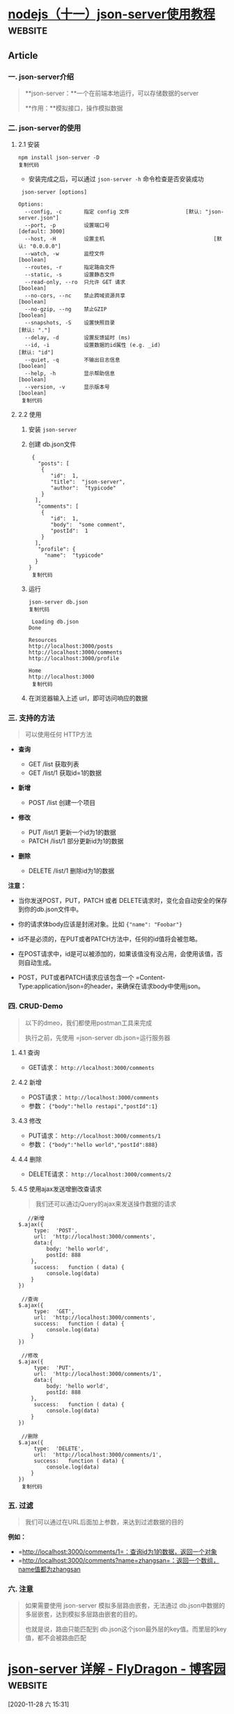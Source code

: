 * [[https://juejin.cn/post/6844903954002755592][nodejs（十一）json-server使用教程]] :website:

** Article

*** 一. json-server介绍


 #+BEGIN_QUOTE
   **json-server：**一个在前端本地运行，可以存储数据的server

   **作用：**模拟接口，操作模拟数据
 #+END_QUOTE

*** 二. json-server的使用


**** 2.1 安装


 #+BEGIN_EXAMPLE
      npm install json-server -D
      复制代码
 #+END_EXAMPLE

 - 安装完成之后，可以通过 =json-server -h= 命令检查是否安装成功

 #+BEGIN_EXAMPLE
      json-server [options] 

     Options:
       --config, -c       指定 config 文件                  [默认: "json-server.json"]
       --port, -p         设置端口号                                   [default: 3000]
       --host, -H         设置主机                                   [默认: "0.0.0.0"]
       --watch, -w        监控文件                                           [boolean]
       --routes, -r       指定路由文件
       --static, -s       设置静态文件
       --read-only, --ro  只允许 GET 请求                                    [boolean]
       --no-cors, --nc    禁止跨域资源共享                                   [boolean]
       --no-gzip, --ng    禁止GZIP                                          [boolean]
       --snapshots, -S    设置快照目录                                     [默认: "."]
       --delay, -d        设置反馈延时 (ms)
       --id, -i           设置数据的id属性 (e.g. _id)                     [默认: "id"]
       --quiet, -q        不输出日志信息                                     [boolean]
       --help, -h         显示帮助信息                                       [boolean]
       --version, -v      显示版本号                                         [boolean]
      复制代码
 #+END_EXAMPLE

**** 2.2 使用


 1. 安装 =json-server=

 2. 创建 db.json文件

    #+BEGIN_EXAMPLE
         {
           "posts": [
            {
               "id":  1,
               "title":  "json-server",
               "author":  "typicode"
            }
          ],
           "comments": [
            {
               "id":  1,
               "body":  "some comment",
               "postId":  1
            }
          ],
           "profile": {
             "name":  "typicode"
          }
        }
         复制代码
    #+END_EXAMPLE

 3. 运行

    #+BEGIN_EXAMPLE
         json-server db.json
         复制代码
    #+END_EXAMPLE

    #+BEGIN_EXAMPLE
         Loading db.json
        Done

        Resources
        http://localhost:3000/posts
        http://localhost:3000/comments
        http://localhost:3000/profile

        Home
        http://localhost:3000
         复制代码
    #+END_EXAMPLE

 4. 在浏览器输入上述 url，即可访问响应的数据

*** 三. 支持的方法


 #+BEGIN_QUOTE
   可以使用任何 HTTP方法
 #+END_QUOTE

 - *查询*

   - GET /list 获取列表
   - GET /list/1 获取id=1的数据

 - *新增*

   - POST /list 创建一个项目

 - *修改*

   - PUT /list/1 更新一个id为1的数据
   - PATCH /list/1 部分更新id为1的数据

 - *删除*

   - DELETE /list/1 删除id为1的数据

 *注意：*

 - 当你发送POST，PUT，PATCH 或者 DELETE请求时，变化会自动安全的保存到你的db.json文件中。

 - 你的请求体body应该是封闭对象。比如 ={"name": "Foobar"}=

 - id不是必须的，在PUT或者PATCH方法中，任何的id值将会被忽略。

 - 在POST请求中，id是可以被添加的，如果该值没有没占用，会使用该值，否则自动生成。

 - POST，PUT或者PATCH请求应该包含一个 =Content-Type:application/json=的header，来确保在请求body中使用json。

*** 四. CRUD-Demo


 #+BEGIN_QUOTE
   以下的dmeo，我们都使用postman工具来完成

   执行之前，先使用 =json-server db.json=运行服务器
 #+END_QUOTE

**** 4.1 查询


 - GET请求： =http://localhost:3000/comments=

**** 4.2 新增


 - POST请求： =http://localhost:3000/comments=
 - 参数： ={"body":"hello restapi","postId":1}=

**** 4.3 修改


 - PUT请求： =http://localhost:3000/comments/1=
 - 参数： ={"body":"hello world","postId":888}=

**** 4.4 删除


 - DELETE请求： =http://localhost:3000/comments/2=

**** 4.5 使用ajax发送增删改查请求


 #+BEGIN_QUOTE
   我们还可以通过jQuery的ajax来发送操作数据的请求
 #+END_QUOTE

 #+BEGIN_EXAMPLE
        //新增
     $.ajax({
          type:  'POST',
          url:  'http://localhost:3000/comments',
          data:{
              body: 'hello world',
              postId: 888
         },
          success:   function ( data) {
              console.log(data)
         }
     })

      //查询
     $.ajax({
          type:  'GET',
          url:  'http://localhost:3000/comments',
          success:   function ( data) {
              console.log(data)
         }
     })

      //修改
     $.ajax({
          type:  'PUT',
          url:  'http://localhost:3000/comments/1',
          data:{
              body: 'hello world',
              postId: 888
         },
          success:   function ( data) {
              console.log(data)
         }
     })

      //删除
     $.ajax({
          type:  'DELETE',
          url:  'http://localhost:3000/comments/1',
          success:   function ( data) {
              console.log(data)
         }
     })
      复制代码
 #+END_EXAMPLE

*** 五. 过滤


 #+BEGIN_QUOTE
   我们可以通过在URL后面加上参数，来达到过滤数据的目的
 #+END_QUOTE

 *例如：*

 - =http://localhost:3000/comments/1=：查询id为1的数据，返回一个对象
 - =http://localhost:3000/comments?name=zhangsan=：返回一个数组，name值都为zhangsan

*** 六. 注意


 #+BEGIN_QUOTE
   如果需要使用 json-server 模拟多层路由嵌套，无法通过 db.json中数据的多层嵌套，达到模拟多层路由嵌套的目的。

   也就是说，路由只能匹配到 db.json这个json最外层的key值。而里层的key值，都不会被路由匹配
 #+END_QUOTE

* [[https://www.cnblogs.com/fly_dragon/p/9150732.html][json-server 详解 - FlyDragon - 博客园]]                             :website:

[2020-11-28 六 15:31]

** Article

JSON-Server 是一个 Node 模块，运行 Express 服务器，你可以指定一个 json 文件作为 api 的数据源。

*** 安装json-server


 #+BEGIN_EXAMPLE
      npm install -g json-server
 #+END_EXAMPLE

*** 启动 json-server


 =json-server=可以直接把一个 =json=文件托管成一个具备全 =RESTful=风格的 =API=,并支持跨域、 =jsonp=、路由订制、数据快照保存等功能的 web 服务器。

 db.json文件的内容：

 #+BEGIN_EXAMPLE
      {
       "course": [
         {
           "id": 1000,
           "course_name": "马连白米且",
           "autor": "袁明",
           "college": "金并即总变史",
           "category_Id": 2
         },
         {
           "id": 1001,
           "course_name": "公拉农题队始果动",
           "autor": "高丽",
           "college": "先了队叫及便",
           "category_Id": 2
         }
       }
     }
 #+END_EXAMPLE

 例如以下命令，把 =db.json=文件托管成一个 web 服务。

 #+BEGIN_EXAMPLE
      $ json-server --watch --port 53000 db.json
 #+END_EXAMPLE

 输出类似以下内容，说明启动成功。

 #+BEGIN_EXAMPLE
      \{^_^}/ hi!

     Loading db.json
     Done

     Resources
     http://localhost:53000/course

     Home
     http://localhost:53000

     Type s + enter at any time to create a snapshot of the database
     Watching...
 #+END_EXAMPLE

 此时，你可以打开你的浏览器，然后输入： [[http://localhost:53000/course]]

*** json-server 的相关启动参数


 - 语法： =json-server [options] =

 - 选项列表：

 | 参数                 | 简写   | 默认值                                                | 说明                               |
 |----------------------+--------+-------------------------------------------------------+------------------------------------|
 | --config             | -c     | 指定配置文件                                          | [默认值: "json-server.json"]       |
 | --port               | -p     | 设置端口 [默认值: 3000]                               | Number                             |
 | --host               | -H     | 设置域 [默认值: "0.0.0.0"]                            | String                             |
 | --watch              | -w     | Watch file(s)                                         | 是否监听                           |
 | --routes             | -r     | 指定自定义路由                                        |                                    |
 | --middlewares        | -m     | 指定中间件 files                                      | [数组]                             |
 | --static             | -s     | Set static files directory                            | 静态目录,类比：express的静态目录   |
 | --readonly           | --ro   | Allow only GET requests [布尔]                        |                                    |
 | --nocors             | --nc   | Disable Cross-Origin Resource Sharing [布尔]          |                                    |
 | --no                 | gzip   | , --ng Disable GZIP Content-Encoding [布尔]           |                                    |
 | --snapshots          | -S     | Set snapshots directory [默认值: "."]                 |                                    |
 | --delay              | -d     | Add delay to responses (ms)                           |                                    |
 | --id                 | -i     | Set database id property (e.g. _id) [默认值: "id"]    |                                    |
 | --foreignKeySuffix   | --     | fks Set foreign key suffix (e.g. _id as in post_id)   | [默认值: "Id"]                     |
 | --help               | -h     | 显示帮助信息                                          | [布尔]                             |
 | --version            | -v     | 显示版本号                                            | [布尔]                             |

 - source可以是json文件或者js文件。实例：

 #+BEGIN_EXAMPLE
      $ json-server --watch -c ./jsonserver.json
     $ json-server --watch app.js
     $ json-server db.json
     json-server --watch -port 8888 db.json
 #+END_EXAMPLE

*** 动态生成模拟数据


 例如启动json-server的命令： =json-server --watch app.js= 是把一个js文件返回的数据托管成web服务。

 app.js配合 [[http://mockjs.com/][mockjs]]库可以很方便的进行生成模拟数据。

 #+BEGIN_EXAMPLE
       // 用mockjs模拟生成数据
      var Mock  =  require ( 'mockjs' ) ;

     module . exports  =  ( )  =>  {
        // 使用 Mock
        var data  = Mock . mock ( {
          'course|227' :  [
            {
              // 属性 id 是一个自增数，起始值为 1，每次增 1
              'id|+1' :  1000 ,
             course_name :  '@ctitle(5,10)' ,
             autor :  '@cname' ,
             college :  '@ctitle(6)' ,
              'category_Id|1-6' :  1
            }
          ] ,
          'course_category|6' :  [
            {
              "id|+1" :  1 ,
              "pid" :  - 1 ,
             cName :  '@ctitle(4)'
            }
          ]
        } ) ;
        // 返回的data会作为json-server的数据
        return data ;
      } ;
 #+END_EXAMPLE

*** 路由


**** 默认的路由


 =json-server=为提供了 =GET=, =POST=, =PUT=, =PATCH= , =DELETE=等请求的API,分别对应数据中的所有类型的实体。

 #+BEGIN_EXAMPLE
      # 获取所有的课程信息
     GET    /course

     # 获取id=1001的课程信息
     GET    /course/1001

     # 添加课程信息，请求body中必须包含course的属性数据，json-server自动保存。
     POST   /course

     # 修改课程，请求body中必须包含course的属性数据
     PUT    /course/1
     PATCH  /course/1

     # 删除课程信息
     DELETE /course/1

     # 获取具体课程信息id=1001
     GET    /course/1001
 #+END_EXAMPLE

**** 自定义路由


 当然你可以自定义路由：

 #+BEGIN_EXAMPLE
      $ json-server --watch --routes route.json db.json
 #+END_EXAMPLE

 =route.json=文件

 #+BEGIN_EXAMPLE
      {
       "/api/*": "/$1",    //   /api/course   <==>  /course
       "/:resource/:id/show": "/:resource/:id",
       "/posts/:category": "/posts?category=:category",
       "/articles\\?id=:id": "/posts/:id"
     }
 #+END_EXAMPLE

*** 自定义配置文件


 通过命令行配置路由、数据文件、监控等会让命令变的很长，而且容易敲错，可以把命令写到npm的scripts中，但是依然配置不方便。

 json-server允许我们把所有的配置放到一个配置文件中，这个配置文件默认 =json-server.json=;

 例如:

 #+BEGIN_EXAMPLE
      {
       "port": 53000,
       "watch": true,
       "static": "./public",
       "read-only": false,
       "no-cors": false,
       "no-gzip": false,
       "routes": "route.json"
     }
 #+END_EXAMPLE

 使用配置文件启动json-server:

 #+BEGIN_EXAMPLE
      # 默认使用：json-server.json配置文件
     $ json-server --watch app.js  

     # 指定配置文件
     $ json-server --watch -c jserver.json db.json
 #+END_EXAMPLE

*** 过滤查询


 查询数据，可以额外提供

 #+BEGIN_EXAMPLE
      GET /posts?title=json-server&author=typicode
     GET /posts?id=1&id=2

     # 可以用 . 访问更深层的属性。
     GET /comments?author.name=typicode
 #+END_EXAMPLE

 还可以使用一些判断条件作为过滤查询的辅助。

 #+BEGIN_EXAMPLE
      GET /posts?views_gte=10&views_lte=20
 #+END_EXAMPLE

 可以用的拼接条件为：

 - =_gte= : 大于等于
 - =_lte= : 小于等于
 - =_ne= : 不等于
 - =_like= : 包含

 #+BEGIN_EXAMPLE
      GET /posts?id_ne=1
     GET /posts?id_lte=100
     GET /posts?title_like=server
 #+END_EXAMPLE

*** 分页查询


 默认后台处理分页参数为： =_page= 第几页， =_limit=一页多少条。

 #+BEGIN_EXAMPLE
      GET /posts?_page=7
     GET /posts?_page=7&_limit=20
 #+END_EXAMPLE

 #+BEGIN_QUOTE
   默认一页10条。
 #+END_QUOTE

 后台会返回总条数，总条数的数据在响应头: =X-Total-Count=中。

*** 排序


 - 参数： =_sort=设定排序的字段
 - 参数： =_order=设定排序的方式（默认升序）

 #+BEGIN_EXAMPLE
      GET /posts?_sort=views&_order=asc
     GET /posts/1/comments?_sort=votes&_order=asc
 #+END_EXAMPLE

 支持多个字段排序：

 #+BEGIN_EXAMPLE
      GET /posts?_sort=user,views&_order=desc,asc
 #+END_EXAMPLE

*** 任意切片数据


 #+BEGIN_EXAMPLE
      GET /posts?_start=20&_end=30
     GET /posts/1/comments?_start=20&_end=30
     GET /posts/1/comments?_start=20&_limit=10
 #+END_EXAMPLE

*** 全文检索


 可以通过 =q=参数进行全文检索，例如： =GET /posts?q=internet=

*** 实体关联


**** 关联子实体


 包含children的对象, 添加 =_embed=

 #+BEGIN_EXAMPLE
      GET /posts?_embed=comments
     GET /posts/1?_embed=comments
 #+END_EXAMPLE

**** 关联父实体


 包含 parent 的对象, 添加 =_expand=

 #+BEGIN_EXAMPLE
      GET /comments?_expand=post
     GET /comments/1?_expand=post
 #+END_EXAMPLE

*** 其他高级用法


 =json-server=本身就是依赖express开发而来，可以进行深度定制。细节就不展开，具体详情请参考 [[https://github.com/typicode/json-server][官网]]。

 - 自定义路由

 #+BEGIN_EXAMPLE
       const jsonServer  =  require ( 'json-server' )
      const server  = jsonServer . create ( )
      const router  = jsonServer . router ( 'db.json' )
      const middlewares  = jsonServer . defaults ( )

     server . use (middlewares )

     server . get ( '/echo' ,  (req , res )  =>  {
       res . jsonp (req .query )
      } )

     server . use (jsonServer .bodyParser )
     server . use ( (req , res , next )  =>  {
        if  (req .method  ===  'POST' )  {
         req .body .createdAt  = Date . now ( )
        }
        next ( )
      } )

     server . use (router )
     server . listen ( 3000 ,  ( )  =>  {
       console . log ( 'JSON Server is running' )
      } )
 #+END_EXAMPLE

 - 自定义输出内容

 #+BEGIN_EXAMPLE
      router . render  =  (req , res )  =>  {
       res . jsonp ( {
         body : res .locals .data
        } )
      }
 #+END_EXAMPLE

 - 自定义用户校验

 #+BEGIN_EXAMPLE
       const jsonServer  =  require ( 'json-server' )
      const server  = jsonServer . create ( )
      const router  = jsonServer . router ( 'db.json' )
      const middlewares  = jsonServer . defaults ( )

     server . use (middlewares )
     server . use ( (req , res , next )  =>  {
       if  ( isAuthorized (req ) )  {  // add your authorization logic here
         next ( )  // continue to JSON Server router
       }  else  {
        res . sendStatus ( 401 )
       }
      } )
     server . use (router )
     server . listen ( 3000 ,  ( )  =>  {
       console . log ( 'JSON Server is running' )
      } )
 #+END_EXAMPLE
